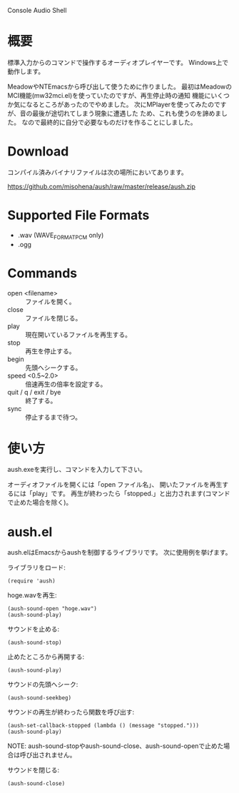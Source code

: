 Console Audio Shell

* 概要

標準入力からのコマンドで操作するオーディオプレイヤーです。
Windows上で動作します。

MeadowやNTEmacsから呼び出して使うために作りました。
最初はMeadowのMCI機能(mw32mci.el)を使っていたのですが、再生停止時の通知
機能にいくつか気になるところがあったのでやめました。
次にMPlayerを使ってみたのですが、音の最後が途切れてしまう現象に遭遇した
ため、これも使うのを諦めました。
なので最終的に自分で必要なものだけを作ることにしました。

* Download

コンパイル済みバイナリファイルは次の場所においてあります。

[[https://github.com/misohena/aush/raw/master/release/aush.zip]]

* Supported File Formats

- .wav (WAVE_FORMAT_PCM only)
- .ogg

* Commands

- open <filename> :: ファイルを開く。
- close :: ファイルを閉じる。
- play :: 現在開いているファイルを再生する。
- stop :: 再生を停止する。
- begin :: 先頭へシークする。
- speed <0.5~2.0> :: 倍速再生の倍率を設定する。
- quit / q / exit / bye :: 終了する。
- sync :: 停止するまで待つ。

* 使い方

aush.exeを実行し、コマンドを入力して下さい。

オーディオファイルを開くには「open ファイル名」、
開いたファイルを再生するには「play」です。
再生が終わったら「stopped.」と出力されます(コマンドで止めた場合を除く)。

* aush.el

aush.elはEmacsからaushを制御するライブラリです。
次に使用例を挙げます。

ライブラリをロード:
 : (require 'aush)

hoge.wavを再生:
 : (aush-sound-open "hoge.wav")
 : (aush-sound-play)

サウンドを止める:
 : (aush-sound-stop)

止めたところから再開する:
 : (aush-sound-play)

サウンドの先頭へシーク:
 : (aush-sound-seekbeg)

サウンドの再生が終わったら関数を呼び出す:
 : (aush-set-callback-stopped (lambda () (message "stopped.")))
 : (aush-sound-play)

 NOTE: aush-sound-stopやaush-sound-close、aush-sound-openで止めた場合は呼び出されません。

サウンドを閉じる:
 : (aush-sound-close)

#+LANGUAGE: ja
